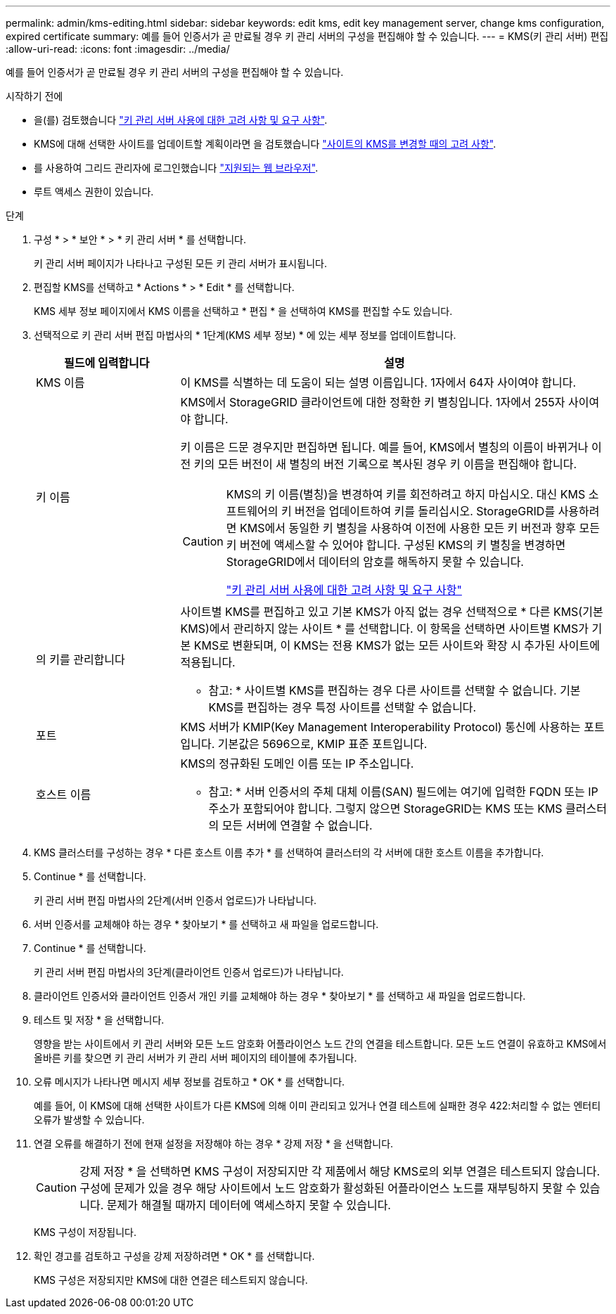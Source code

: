 ---
permalink: admin/kms-editing.html 
sidebar: sidebar 
keywords: edit kms, edit key management server, change kms configuration, expired certificate 
summary: 예를 들어 인증서가 곧 만료될 경우 키 관리 서버의 구성을 편집해야 할 수 있습니다. 
---
= KMS(키 관리 서버) 편집
:allow-uri-read: 
:icons: font
:imagesdir: ../media/


[role="lead"]
예를 들어 인증서가 곧 만료될 경우 키 관리 서버의 구성을 편집해야 할 수 있습니다.

.시작하기 전에
* 을(를) 검토했습니다 link:kms-considerations-and-requirements.html["키 관리 서버 사용에 대한 고려 사항 및 요구 사항"].
* KMS에 대해 선택한 사이트를 업데이트할 계획이라면 을 검토했습니다 link:kms-considerations-for-changing-for-site.html["사이트의 KMS를 변경할 때의 고려 사항"].
* 를 사용하여 그리드 관리자에 로그인했습니다 link:../admin/web-browser-requirements.html["지원되는 웹 브라우저"].
* 루트 액세스 권한이 있습니다.


.단계
. 구성 * > * 보안 * > * 키 관리 서버 * 를 선택합니다.
+
키 관리 서버 페이지가 나타나고 구성된 모든 키 관리 서버가 표시됩니다.

. 편집할 KMS를 선택하고 * Actions * > * Edit * 를 선택합니다.
+
KMS 세부 정보 페이지에서 KMS 이름을 선택하고 * 편집 * 을 선택하여 KMS를 편집할 수도 있습니다.

. 선택적으로 키 관리 서버 편집 마법사의 * 1단계(KMS 세부 정보) * 에 있는 세부 정보를 업데이트합니다.
+
[cols="1a,3a"]
|===
| 필드에 입력합니다 | 설명 


 a| 
KMS 이름
 a| 
이 KMS를 식별하는 데 도움이 되는 설명 이름입니다. 1자에서 64자 사이여야 합니다.



 a| 
키 이름
 a| 
KMS에서 StorageGRID 클라이언트에 대한 정확한 키 별칭입니다. 1자에서 255자 사이여야 합니다.

키 이름은 드문 경우지만 편집하면 됩니다. 예를 들어, KMS에서 별칭의 이름이 바뀌거나 이전 키의 모든 버전이 새 별칭의 버전 기록으로 복사된 경우 키 이름을 편집해야 합니다.

[CAUTION]
====
KMS의 키 이름(별칭)을 변경하여 키를 회전하려고 하지 마십시오. 대신 KMS 소프트웨어의 키 버전을 업데이트하여 키를 돌리십시오. StorageGRID를 사용하려면 KMS에서 동일한 키 별칭을 사용하여 이전에 사용한 모든 키 버전과 향후 모든 키 버전에 액세스할 수 있어야 합니다. 구성된 KMS의 키 별칭을 변경하면 StorageGRID에서 데이터의 암호를 해독하지 못할 수 있습니다.

link:kms-considerations-and-requirements.html["키 관리 서버 사용에 대한 고려 사항 및 요구 사항"]

====


 a| 
의 키를 관리합니다
 a| 
사이트별 KMS를 편집하고 있고 기본 KMS가 아직 없는 경우 선택적으로 * 다른 KMS(기본 KMS)에서 관리하지 않는 사이트 * 를 선택합니다. 이 항목을 선택하면 사이트별 KMS가 기본 KMS로 변환되며, 이 KMS는 전용 KMS가 없는 모든 사이트와 확장 시 추가된 사이트에 적용됩니다.

* 참고: * 사이트별 KMS를 편집하는 경우 다른 사이트를 선택할 수 없습니다. 기본 KMS를 편집하는 경우 특정 사이트를 선택할 수 없습니다.



 a| 
포트
 a| 
KMS 서버가 KMIP(Key Management Interoperability Protocol) 통신에 사용하는 포트입니다. 기본값은 5696으로, KMIP 표준 포트입니다.



 a| 
호스트 이름
 a| 
KMS의 정규화된 도메인 이름 또는 IP 주소입니다.

* 참고: * 서버 인증서의 주체 대체 이름(SAN) 필드에는 여기에 입력한 FQDN 또는 IP 주소가 포함되어야 합니다. 그렇지 않으면 StorageGRID는 KMS 또는 KMS 클러스터의 모든 서버에 연결할 수 없습니다.

|===
. KMS 클러스터를 구성하는 경우 * 다른 호스트 이름 추가 * 를 선택하여 클러스터의 각 서버에 대한 호스트 이름을 추가합니다.
. Continue * 를 선택합니다.
+
키 관리 서버 편집 마법사의 2단계(서버 인증서 업로드)가 나타납니다.

. 서버 인증서를 교체해야 하는 경우 * 찾아보기 * 를 선택하고 새 파일을 업로드합니다.
. Continue * 를 선택합니다.
+
키 관리 서버 편집 마법사의 3단계(클라이언트 인증서 업로드)가 나타납니다.

. 클라이언트 인증서와 클라이언트 인증서 개인 키를 교체해야 하는 경우 * 찾아보기 * 를 선택하고 새 파일을 업로드합니다.
. 테스트 및 저장 * 을 선택합니다.
+
영향을 받는 사이트에서 키 관리 서버와 모든 노드 암호화 어플라이언스 노드 간의 연결을 테스트합니다. 모든 노드 연결이 유효하고 KMS에서 올바른 키를 찾으면 키 관리 서버가 키 관리 서버 페이지의 테이블에 추가됩니다.

. 오류 메시지가 나타나면 메시지 세부 정보를 검토하고 * OK * 를 선택합니다.
+
예를 들어, 이 KMS에 대해 선택한 사이트가 다른 KMS에 의해 이미 관리되고 있거나 연결 테스트에 실패한 경우 422:처리할 수 없는 엔터티 오류가 발생할 수 있습니다.

. 연결 오류를 해결하기 전에 현재 설정을 저장해야 하는 경우 * 강제 저장 * 을 선택합니다.
+

CAUTION: 강제 저장 * 을 선택하면 KMS 구성이 저장되지만 각 제품에서 해당 KMS로의 외부 연결은 테스트되지 않습니다. 구성에 문제가 있을 경우 해당 사이트에서 노드 암호화가 활성화된 어플라이언스 노드를 재부팅하지 못할 수 있습니다. 문제가 해결될 때까지 데이터에 액세스하지 못할 수 있습니다.

+
KMS 구성이 저장됩니다.

. 확인 경고를 검토하고 구성을 강제 저장하려면 * OK * 를 선택합니다.
+
KMS 구성은 저장되지만 KMS에 대한 연결은 테스트되지 않습니다.


